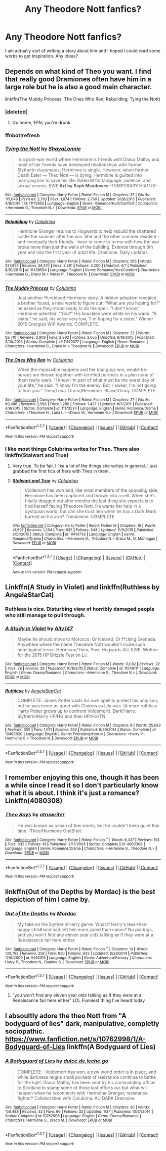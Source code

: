 #+TITLE: Any Theodore Nott fanfics?

* Any Theodore Nott fanfics?
:PROPERTIES:
:Score: 14
:DateUnix: 1460220997.0
:DateShort: 2016-Apr-09
:FlairText: Request
:END:
I am actually sort of writing a story about him and I hoped I could read some works to get inspiration. Any ideas?


** Depends on what kind of Theo you want. I find that really good Dramiones often have him in a large role but he is also a good main character.

linkffn(The Muddy Princess; The Ones Who Ran; Rebuilding; Tying the Nott)
:PROPERTIES:
:Author: raseyasriem
:Score: 5
:DateUnix: 1460225055.0
:DateShort: 2016-Apr-09
:END:

*** [deleted]
:PROPERTIES:
:Score: 1
:DateUnix: 1460225091.0
:DateShort: 2016-Apr-09
:END:

**** Go home, FFN; you're drunk.
:PROPERTIES:
:Author: jeffala
:Score: 4
:DateUnix: 1460225393.0
:DateShort: 2016-Apr-09
:END:


*** ffnbot!refresh
:PROPERTIES:
:Author: raseyasriem
:Score: 1
:DateUnix: 1460225347.0
:DateShort: 2016-Apr-09
:END:


*** [[http://www.fanfiction.net/s/11172955/1/][*/Tying the Nott/*]] by [[https://www.fanfiction.net/u/5869599/ShayaLonnie][/ShayaLonnie/]]

#+begin_quote
  In a post-war world where Hermione is friends with Draco Malfoy and most of her friends have developed relationships with former Slytherin classmates, Hermione is single. However, when former Death Eater --- Theo Nott --- is dying, Hermione is guilted into marrying him to save his life. Rated M for language, violence, and sexual scenes. EWE *Art by Seph Meadowes* -TEMPORARY HIATUS-
#+end_quote

^{/Site/: [[http://www.fanfiction.net/][fanfiction.net]] *|* /Category/: Harry Potter *|* /Rated/: Fiction M *|* /Chapters/: 37 *|* /Words/: 115,049 *|* /Reviews/: 2,793 *|* /Favs/: 1,974 *|* /Follows/: 2,760 *|* /Updated/: 9/28/2015 *|* /Published/: 4/8/2015 *|* /id/: 11172955 *|* /Language/: English *|* /Genre/: Romance/Hurt/Comfort *|* /Characters/: <Hermione G., Theodore N.> *|* /Download/: [[http://www.p0ody-files.com/ff_to_ebook/ffn-bot/index.php?id=11172955&source=ff&filetype=epub][EPUB]] or [[http://www.p0ody-files.com/ff_to_ebook/ffn-bot/index.php?id=11172955&source=ff&filetype=mobi][MOBI]]}

--------------

[[http://www.fanfiction.net/s/11439594/1/][*/Rebuilding/*]] by [[https://www.fanfiction.net/u/4314892/Colubrina][/Colubrina/]]

#+begin_quote
  Hermione Granger returns to Hogwarts to help rebuild the shattered castle the summer after the war. She and the other summer resident - and eventually their friends - have to come to terms with how the war broke more than just the walls of the building. Extends through 8th year and into the first year of adult life. Dramione. Daily updates.
#+end_quote

^{/Site/: [[http://www.fanfiction.net/][fanfiction.net]] *|* /Category/: Harry Potter *|* /Rated/: Fiction M *|* /Chapters/: 265 *|* /Words/: 227,837 *|* /Reviews/: 28,370 *|* /Favs/: 2,261 *|* /Follows/: 3,200 *|* /Updated/: 4/7 *|* /Published/: 8/10/2015 *|* /id/: 11439594 *|* /Language/: English *|* /Genre/: Romance/Hurt/Comfort *|* /Characters/: <Hermione G., Draco M.> Pansy P., Theodore N. *|* /Download/: [[http://www.p0ody-files.com/ff_to_ebook/ffn-bot/index.php?id=11439594&source=ff&filetype=epub][EPUB]] or [[http://www.p0ody-files.com/ff_to_ebook/ffn-bot/index.php?id=11439594&source=ff&filetype=mobi][MOBI]]}

--------------

[[http://www.fanfiction.net/s/11149377/1/][*/The Muddy Princess/*]] by [[https://www.fanfiction.net/u/4314892/Colubrina][/Colubrina/]]

#+begin_quote
  Just another Pureblood!Hermione story. A hidden adoption revealed, a brother found, a new world to figure out: "What are you hoping for?" he asked as they stood ready to do the spell. "I don't know," Hermione admitted. "You?" His knuckles were white on his wand. "A sister," he said, his voice very low, "I'm hoping for a sister." Winner 2015 Energize WIP Awards. COMPLETE.
#+end_quote

^{/Site/: [[http://www.fanfiction.net/][fanfiction.net]] *|* /Category/: Harry Potter *|* /Rated/: Fiction M *|* /Chapters/: 22 *|* /Words/: 62,710 *|* /Reviews/: 2,808 *|* /Favs/: 2,892 *|* /Follows/: 2,655 *|* /Updated/: 8/18/2015 *|* /Published/: 3/30/2015 *|* /Status/: Complete *|* /id/: 11149377 *|* /Language/: English *|* /Genre/: Romance *|* /Characters/: <Hermione G., Draco M.> Theodore N. *|* /Download/: [[http://www.p0ody-files.com/ff_to_ebook/ffn-bot/index.php?id=11149377&source=ff&filetype=epub][EPUB]] or [[http://www.p0ody-files.com/ff_to_ebook/ffn-bot/index.php?id=11149377&source=ff&filetype=mobi][MOBI]]}

--------------

[[http://www.fanfiction.net/s/11173524/1/][*/The Ones Who Ran/*]] by [[https://www.fanfiction.net/u/4314892/Colubrina][/Colubrina/]]

#+begin_quote
  When the impossible happens and the bad guys win, would-be-heroes are thrown together with terrified partners in a plan none of them really want. "I know I'm part of what must be the worst day of your life," he said. "I know I'm the enemy. But, I swear, I'm not going to hurt you." Theo/Luna. Draco/Hermione. Blaise/Ginny. COMPLETE.
#+end_quote

^{/Site/: [[http://www.fanfiction.net/][fanfiction.net]] *|* /Category/: Harry Potter *|* /Rated/: Fiction M *|* /Chapters/: 27 *|* /Words/: 69,486 *|* /Reviews/: 2,598 *|* /Favs/: 1,298 *|* /Follows/: 1,427 *|* /Updated/: 8/7/2015 *|* /Published/: 4/9/2015 *|* /Status/: Complete *|* /id/: 11173524 *|* /Language/: English *|* /Genre/: Romance/Drama *|* /Characters/: <Theodore N., Luna L.> <Draco M., Hermione G.> *|* /Download/: [[http://www.p0ody-files.com/ff_to_ebook/ffn-bot/index.php?id=11173524&source=ff&filetype=epub][EPUB]] or [[http://www.p0ody-files.com/ff_to_ebook/ffn-bot/index.php?id=11173524&source=ff&filetype=mobi][MOBI]]}

--------------

*FanfictionBot*^{1.3.7} *|* [[[https://github.com/tusing/reddit-ffn-bot/wiki/Usage][Usage]]] | [[[https://github.com/tusing/reddit-ffn-bot/wiki/Changelog][Changelog]]] | [[[https://github.com/tusing/reddit-ffn-bot/issues/][Issues]]] | [[[https://github.com/tusing/reddit-ffn-bot/][GitHub]]] | [[[https://www.reddit.com/message/compose?to=%2Fu%2Ftusing][Contact]]]

^{/New in this version: PM request support!/}
:PROPERTIES:
:Author: FanfictionBot
:Score: 1
:DateUnix: 1460225506.0
:DateShort: 2016-Apr-09
:END:


*** I like most things Colubrina writes for Theo. There also linkffn(Stalwart and True)
:PROPERTIES:
:Author: LadyLilly44
:Score: 1
:DateUnix: 1460231894.0
:DateShort: 2016-Apr-10
:END:

**** Very true. To be fair, I like a lot of the things she writes in general. I just grabbed the first fics of hers with Theo in them.
:PROPERTIES:
:Author: raseyasriem
:Score: 2
:DateUnix: 1460236017.0
:DateShort: 2016-Apr-10
:END:


**** [[http://www.fanfiction.net/s/11461739/1/][*/Stalwart and True/*]] by [[https://www.fanfiction.net/u/4314892/Colubrina][/Colubrina/]]

#+begin_quote
  Voldemort has won and, like most members of the opposing side, Hermione has been captured and thrown into a cell. When she's finally dragged out after months the last thing she expects is to find herself facing Theodore Nott. He wants her help in a dystopian world, but can she trust him when he has a Dark Mark burned on his arm? Theomione. COMPLETE
#+end_quote

^{/Site/: [[http://www.fanfiction.net/][fanfiction.net]] *|* /Category/: Harry Potter *|* /Rated/: Fiction M *|* /Chapters/: 16 *|* /Words/: 41,597 *|* /Reviews/: 1,264 *|* /Favs/: 635 *|* /Follows/: 643 *|* /Updated/: 11/5/2015 *|* /Published/: 8/21/2015 *|* /Status/: Complete *|* /id/: 11461739 *|* /Language/: English *|* /Genre/: Romance/Drama *|* /Characters/: <Hermione G., Theodore N.> Draco M., G. Montague *|* /Download/: [[http://www.p0ody-files.com/ff_to_ebook/ffn-bot/index.php?id=11461739&source=ff&filetype=epub][EPUB]] or [[http://www.p0ody-files.com/ff_to_ebook/ffn-bot/index.php?id=11461739&source=ff&filetype=mobi][MOBI]]}

--------------

*FanfictionBot*^{1.3.7} *|* [[[https://github.com/tusing/reddit-ffn-bot/wiki/Usage][Usage]]] | [[[https://github.com/tusing/reddit-ffn-bot/wiki/Changelog][Changelog]]] | [[[https://github.com/tusing/reddit-ffn-bot/issues/][Issues]]] | [[[https://github.com/tusing/reddit-ffn-bot/][GitHub]]] | [[[https://www.reddit.com/message/compose?to=%2Fu%2Ftusing][Contact]]]

^{/New in this version: PM request support!/}
:PROPERTIES:
:Author: FanfictionBot
:Score: 1
:DateUnix: 1460231923.0
:DateShort: 2016-Apr-10
:END:


** Linkffn(A Study in Violet) and linkffn(Ruthless by AngelaStarCat)
:PROPERTIES:
:Author: midasgoldentouch
:Score: 2
:DateUnix: 1460244735.0
:DateShort: 2016-Apr-10
:END:

*** Ruthless is nice. Disturbing view of horribly damaged people who still manage to pull through.
:PROPERTIES:
:Author: Starfox5
:Score: 2
:DateUnix: 1460276233.0
:DateShort: 2016-Apr-10
:END:


*** [[http://www.fanfiction.net/s/11548111/1/][*/A Study in Violet/*]] by [[https://www.fanfiction.net/u/4407013/Ally147][/Ally147/]]

#+begin_quote
  Maybe he should move to Morocco. Or Iceland. Or f*cking Grenada. Anywhere where the name Theodore Nott wouldn't incite such unmitigated terror. Hermione/Theo, Post-Hogwarts AU, EWE. Written for the 2015 HP Drizzle Fest on LJ.
#+end_quote

^{/Site/: [[http://www.fanfiction.net/][fanfiction.net]] *|* /Category/: Harry Potter *|* /Rated/: Fiction M *|* /Words/: 11,082 *|* /Reviews/: 22 *|* /Favs/: 78 *|* /Follows/: 29 *|* /Published/: 10/8/2015 *|* /Status/: Complete *|* /id/: 11548111 *|* /Language/: English *|* /Genre/: Drama/Romance *|* /Characters/: <Hermione G., Theodore N.> *|* /Download/: [[http://www.p0ody-files.com/ff_to_ebook/ffn-bot/index.php?id=11548111&source=ff&filetype=epub][EPUB]] or [[http://www.p0ody-files.com/ff_to_ebook/ffn-bot/index.php?id=11548111&source=ff&filetype=mobi][MOBI]]}

--------------

[[http://www.fanfiction.net/s/10493620/1/][*/Ruthless/*]] by [[https://www.fanfiction.net/u/717542/AngelaStarCat][/AngelaStarCat/]]

#+begin_quote
  COMPLETE. James Potter casts his own spell to protect his only son; but he was never as good with Charms as Lily was. (A more ruthless Harry Potter grows up to confront Voldemort). Dark!Harry. Slytherin!Harry HP/HG and then HP/HG/TN.
#+end_quote

^{/Site/: [[http://www.fanfiction.net/][fanfiction.net]] *|* /Category/: Harry Potter *|* /Rated/: Fiction M *|* /Chapters/: 9 *|* /Words/: 25,083 *|* /Reviews/: 308 *|* /Favs/: 1,071 *|* /Follows/: 292 *|* /Published/: 6/29/2014 *|* /Status/: Complete *|* /id/: 10493620 *|* /Language/: English *|* /Genre/: Friendship/Horror *|* /Characters/: <Harry P., Hermione G.> Theodore N. *|* /Download/: [[http://www.p0ody-files.com/ff_to_ebook/ffn-bot/index.php?id=10493620&source=ff&filetype=epub][EPUB]] or [[http://www.p0ody-files.com/ff_to_ebook/ffn-bot/index.php?id=10493620&source=ff&filetype=mobi][MOBI]]}

--------------

*FanfictionBot*^{1.3.7} *|* [[[https://github.com/tusing/reddit-ffn-bot/wiki/Usage][Usage]]] | [[[https://github.com/tusing/reddit-ffn-bot/wiki/Changelog][Changelog]]] | [[[https://github.com/tusing/reddit-ffn-bot/issues/][Issues]]] | [[[https://github.com/tusing/reddit-ffn-bot/][GitHub]]] | [[[https://www.reddit.com/message/compose?to=%2Fu%2Ftusing][Contact]]]

^{/New in this version: PM request support!/}
:PROPERTIES:
:Author: FanfictionBot
:Score: 1
:DateUnix: 1460244803.0
:DateShort: 2016-Apr-10
:END:


** I remember enjoying this one, though it has been a while since I read it so I don't particularly know what it is about. I think it's just a romance? Linkffn(4080308)
:PROPERTIES:
:Author: Thoriel
:Score: 1
:DateUnix: 1460222461.0
:DateShort: 2016-Apr-09
:END:

*** [[http://www.fanfiction.net/s/4080308/1/][*/Theo Says/*]] by [[https://www.fanfiction.net/u/529718/atruwriter][/atruwriter/]]

#+begin_quote
  He was known as a man of few words, but he couldn't keep quiet this time. :Theo/Hermione OneShot:
#+end_quote

^{/Site/: [[http://www.fanfiction.net/][fanfiction.net]] *|* /Category/: Harry Potter *|* /Rated/: Fiction T *|* /Words/: 6,427 *|* /Reviews/: 158 *|* /Favs/: 632 *|* /Follows/: 81 *|* /Published/: 2/17/2008 *|* /Status/: Complete *|* /id/: 4080308 *|* /Language/: English *|* /Genre/: Romance/Drama *|* /Characters/: <Hermione G., Theodore N.> *|* /Download/: [[http://www.p0ody-files.com/ff_to_ebook/ffn-bot/index.php?id=4080308&source=ff&filetype=epub][EPUB]] or [[http://www.p0ody-files.com/ff_to_ebook/ffn-bot/index.php?id=4080308&source=ff&filetype=mobi][MOBI]]}

--------------

*FanfictionBot*^{1.3.7} *|* [[[https://github.com/tusing/reddit-ffn-bot/wiki/Usage][Usage]]] | [[[https://github.com/tusing/reddit-ffn-bot/wiki/Changelog][Changelog]]] | [[[https://github.com/tusing/reddit-ffn-bot/issues/][Issues]]] | [[[https://github.com/tusing/reddit-ffn-bot/][GitHub]]] | [[[https://www.reddit.com/message/compose?to=%2Fu%2Ftusing][Contact]]]

^{/New in this version: PM request support!/}
:PROPERTIES:
:Author: FanfictionBot
:Score: 1
:DateUnix: 1460222475.0
:DateShort: 2016-Apr-09
:END:


** linkffn(Out of the Depths by Mordac) is the best depiction of him I came by.
:PROPERTIES:
:Author: Almavet
:Score: 1
:DateUnix: 1460225293.0
:DateShort: 2016-Apr-09
:END:

*** [[http://www.fanfiction.net/s/5562313/1/][*/Out of the Depths/*]] by [[https://www.fanfiction.net/u/575882/Mordac][/Mordac/]]

#+begin_quote
  My take on the Slytherin!Harry genre. What if Harry's less-than-happy childhood had left him more jaded than canon? No pairings, and you won't find any eleven year olds talking as if they were at a Renaissance fair here either.
#+end_quote

^{/Site/: [[http://www.fanfiction.net/][fanfiction.net]] *|* /Category/: Harry Potter *|* /Rated/: Fiction T *|* /Chapters/: 14 *|* /Words/: 100,762 *|* /Reviews/: 258 *|* /Favs/: 650 *|* /Follows/: 933 *|* /Updated/: 8/29/2014 *|* /Published/: 12/6/2009 *|* /id/: 5562313 *|* /Language/: English *|* /Genre/: Adventure/Fantasy *|* /Characters/: Harry P., Theodore N., Daphne G. *|* /Download/: [[http://www.p0ody-files.com/ff_to_ebook/ffn-bot/index.php?id=5562313&source=ff&filetype=epub][EPUB]] or [[http://www.p0ody-files.com/ff_to_ebook/ffn-bot/index.php?id=5562313&source=ff&filetype=mobi][MOBI]]}

--------------

*FanfictionBot*^{1.3.7} *|* [[[https://github.com/tusing/reddit-ffn-bot/wiki/Usage][Usage]]] | [[[https://github.com/tusing/reddit-ffn-bot/wiki/Changelog][Changelog]]] | [[[https://github.com/tusing/reddit-ffn-bot/issues/][Issues]]] | [[[https://github.com/tusing/reddit-ffn-bot/][GitHub]]] | [[[https://www.reddit.com/message/compose?to=%2Fu%2Ftusing][Contact]]]

^{/New in this version: PM request support!/}
:PROPERTIES:
:Author: FanfictionBot
:Score: 1
:DateUnix: 1460225323.0
:DateShort: 2016-Apr-09
:END:

**** "you won't find any eleven year olds talking as if they were at a Renaissance fair here either" LOL Funniest thing I've heard today
:PROPERTIES:
:Author: Mrs_Black_21
:Score: 1
:DateUnix: 1460234845.0
:DateShort: 2016-Apr-10
:END:


** I absoultly adore the theo Nott from "A bodyguard of lies" dark, manipulative, completly sociopathic. [[https://www.fanfiction.net/s/10762998/1/A-Bodyguard-of-Lies]] linkffn(A Bodyguard of Lies)
:PROPERTIES:
:Author: k-k-KFC
:Score: 1
:DateUnix: 1460254866.0
:DateShort: 2016-Apr-10
:END:

*** [[http://www.fanfiction.net/s/10762998/1/][*/A Bodyguard of Lies/*]] by [[https://www.fanfiction.net/u/5278317/dulce-de-leche-go][/dulce.de.leche.go/]]

#+begin_quote
  COMPLETE - Voldemort has won, a new world order is in place, and while darkness reigns small pockets of resistance continue to battle for the light. Draco Malfoy has been sent by his commanding officer to Scotland to stamp some of those last efforts out but what will happen when he reconnects with Hermione Granger, resistance fighter? Collaboration with Colubrina. AU DARK Dramoine.
#+end_quote

^{/Site/: [[http://www.fanfiction.net/][fanfiction.net]] *|* /Category/: Harry Potter *|* /Rated/: Fiction M *|* /Chapters/: 30 *|* /Words/: 156,488 *|* /Reviews/: 32 *|* /Favs/: 66 *|* /Follows/: 32 *|* /Updated/: 1/27 *|* /Published/: 10/17/2014 *|* /Status/: Complete *|* /id/: 10762998 *|* /Language/: English *|* /Genre/: Drama/Romance *|* /Characters/: Hermione G., Draco M. *|* /Download/: [[http://www.p0ody-files.com/ff_to_ebook/ffn-bot/index.php?id=10762998&source=ff&filetype=epub][EPUB]] or [[http://www.p0ody-files.com/ff_to_ebook/ffn-bot/index.php?id=10762998&source=ff&filetype=mobi][MOBI]]}

--------------

*FanfictionBot*^{1.3.7} *|* [[[https://github.com/tusing/reddit-ffn-bot/wiki/Usage][Usage]]] | [[[https://github.com/tusing/reddit-ffn-bot/wiki/Changelog][Changelog]]] | [[[https://github.com/tusing/reddit-ffn-bot/issues/][Issues]]] | [[[https://github.com/tusing/reddit-ffn-bot/][GitHub]]] | [[[https://www.reddit.com/message/compose?to=%2Fu%2Ftusing][Contact]]]

^{/New in this version: PM request support!/}
:PROPERTIES:
:Author: FanfictionBot
:Score: 1
:DateUnix: 1460254895.0
:DateShort: 2016-Apr-10
:END:
